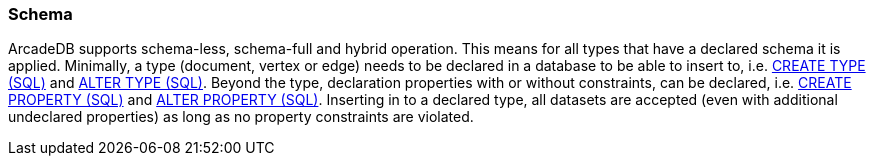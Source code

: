 [[Schema]]
=== Schema

ArcadeDB supports schema-less, schema-full and hybrid operation.
This means for all types that have a declared schema it is applied.
Minimally, a type (document, vertex or edge) needs to be declared in a database to be able to insert to,
i.e. <<#SQL-Create-Type,CREATE TYPE (SQL)>> and <<#SQL-Alter-Type,ALTER TYPE (SQL)>>.
Beyond the type, declaration properties with or without constraints, can be declared,
i.e. <<#SQL-Create-Property,CREATE PROPERTY (SQL)>> and <<#SQL-Alter-Property,ALTER PROPERTY (SQL)>>.
Inserting in to a declared type, all datasets are accepted (even with additional undeclared properties) as long as no property constraints are violated.
